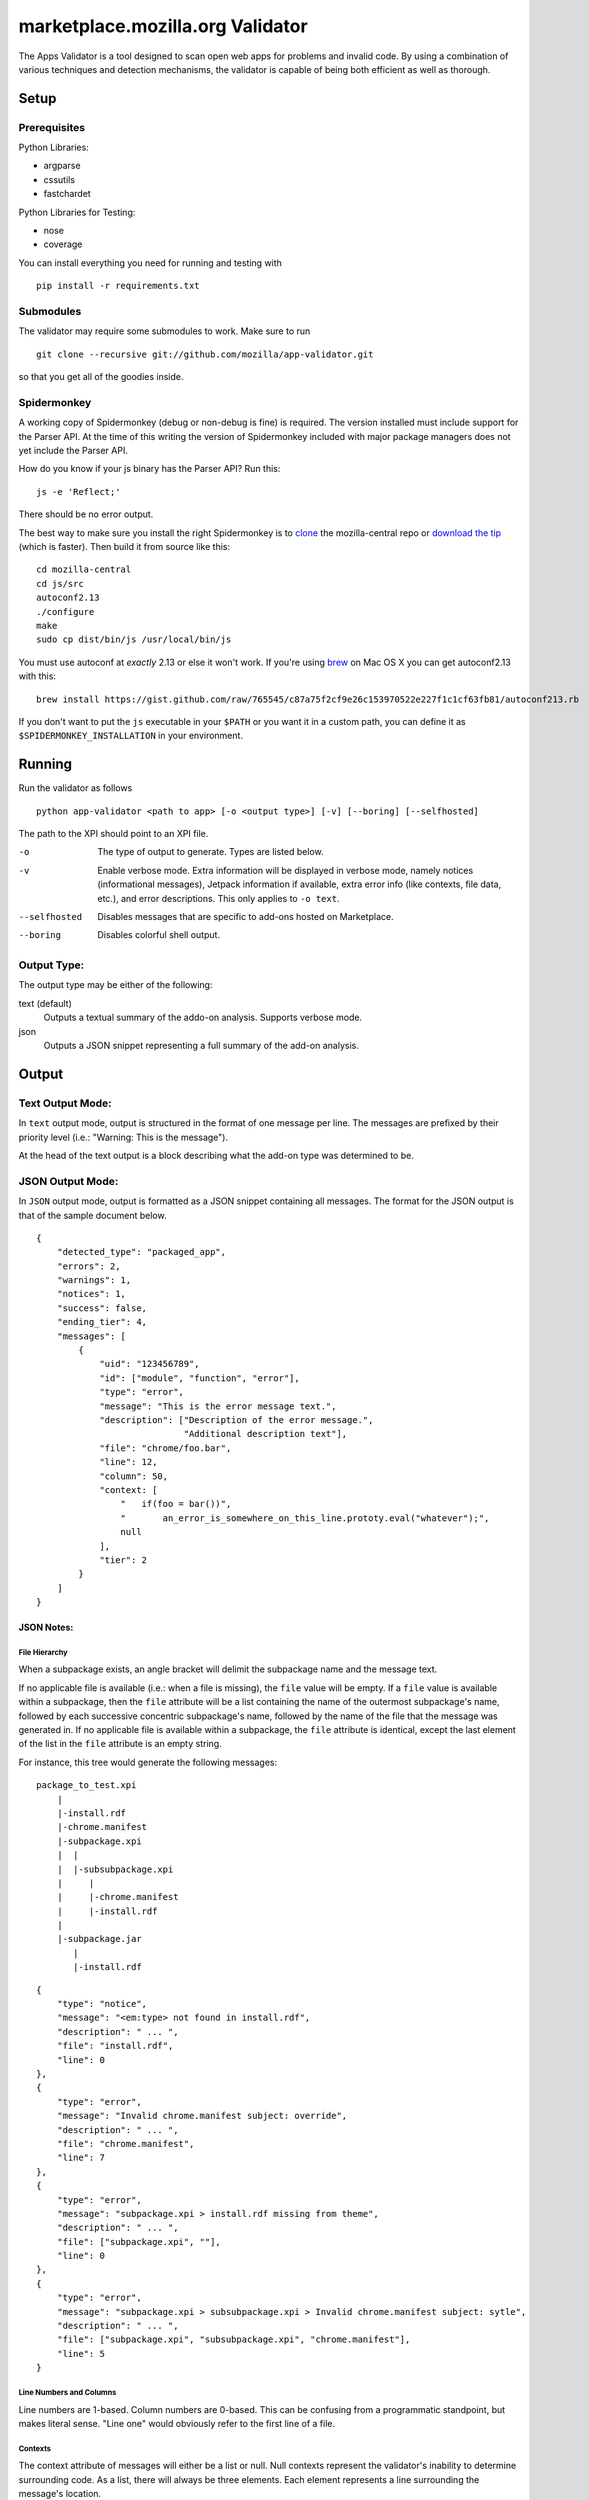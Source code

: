 ===================================
 marketplace.mozilla.org Validator
===================================

The Apps Validator is a tool designed to scan open web apps for
problems and invalid code. By using a combination of various techniques and
detection mechanisms, the validator is capable of being both efficient as well
as thorough.

-------
 Setup
-------

Prerequisites
=============

Python Libraries:

- argparse
- cssutils
- fastchardet

Python Libraries for Testing:

- nose
- coverage

You can install everything you need for running and testing with ::

    pip install -r requirements.txt


Submodules
==========

The validator may require some submodules to work. Make sure to run ::

    git clone --recursive git://github.com/mozilla/app-validator.git

so that you get all of the goodies inside.


Spidermonkey
============

A working copy of Spidermonkey (debug or non-debug is fine) is required. The
version installed must include support for the Parser API. At the time of this
writing the version of Spidermonkey included with major package managers does
not yet include the Parser API.

How do you know if your js binary has the Parser API? Run this::

    js -e 'Reflect;'

There should be no error output.

The best way to make sure you install the right Spidermonkey is to `clone`_ the
mozilla-central repo or `download the tip`_ (which is faster). Then build it
from source like this::

    cd mozilla-central
    cd js/src
    autoconf2.13
    ./configure
    make
    sudo cp dist/bin/js /usr/local/bin/js

You must use autoconf at *exactly* 2.13 or else it won't work. If you're using
`brew`_ on Mac OS X you can get autoconf2.13 with this::

    brew install https://gist.github.com/raw/765545/c87a75f2cf9e26c153970522e227f1c1cf63fb81/autoconf213.rb

If you don't want to put the ``js`` executable in your ``$PATH`` or you want it
in a custom path, you can define it as ``$SPIDERMONKEY_INSTALLATION`` in
your environment.

.. _`brew`: http://mxcl.github.com/homebrew/
.. _`clone`: http://hg.mozilla.org/mozilla-central/
.. _`download the tip`: http://hg.mozilla.org/mozilla-central/archive/tip.tar.bz2

---------
 Running
---------

Run the validator as follows ::

    python app-validator <path to app> [-o <output type>] [-v] [--boring] [--selfhosted]

The path to the XPI should point to an XPI file.

-o                  The type of output to generate. Types are listed below.
-v                  Enable verbose mode. Extra information will be displayed in
                    verbose mode, namely notices (informational messages),
                    Jetpack information if available, extra error info (like
                    contexts, file data, etc.), and error descriptions. This
                    only applies to ``-o text``.
--selfhosted        Disables messages that are specific to add-ons hosted on
                    Marketplace.
--boring            Disables colorful shell output.

Output Type:
============

The output type may be either of the following:

text (default)
    Outputs a textual summary of the addo-on analysis. Supports verbose mode.
json
    Outputs a JSON snippet representing a full summary of the add-on analysis.


--------
 Output
--------

Text Output Mode:
=================

In ``text`` output mode, output is structured in the format of one
message per line. The messages are prefixed by their priority level
(i.e.: "Warning: This is the message").

At the head of the text output is a block describing what the
add-on type was determined to be.


JSON Output Mode:
=================

In ``JSON`` output mode, output is formatted as a JSON snippet
containing all messages. The format for the JSON output is that of the
sample document below.

::

    {
        "detected_type": "packaged_app",
        "errors": 2,
        "warnings": 1,
        "notices": 1,
        "success": false,
        "ending_tier": 4,
        "messages": [
            {
                "uid": "123456789",
                "id": ["module", "function", "error"],
                "type": "error",
                "message": "This is the error message text.",
                "description": ["Description of the error message.",
                                "Additional description text"],
                "file": "chrome/foo.bar",
                "line": 12,
                "column": 50,
                "context: [
                    "   if(foo = bar())",
                    "       an_error_is_somewhere_on_this_line.prototy.eval("whatever");",
                    null
                ],
                "tier": 2
            }
        ]
    }


JSON Notes:
-----------

File Hierarchy
~~~~~~~~~~~~~~

When a subpackage exists, an angle bracket will delimit the subpackage
name and the message text.

If no applicable file is available (i.e.: when a file is missing), the
``file`` value will be empty. If a ``file`` value is available within a
subpackage, then the ``file`` attribute will be a list containing the
name of the outermost subpackage's name, followed by each successive
concentric subpackage's name, followed by the name of the file that the
message was generated in. If no applicable file is available within a
subpackage, the ``file`` attribute is identical, except the last element
of the list in the ``file`` attribute is an empty string.

For instance, this tree would generate the following messages:

::

    package_to_test.xpi
        |
        |-install.rdf
        |-chrome.manifest
        |-subpackage.xpi
        |  |
        |  |-subsubpackage.xpi
        |     |
        |     |-chrome.manifest
        |     |-install.rdf
        |
        |-subpackage.jar
           |
           |-install.rdf

::

    {
        "type": "notice",
        "message": "<em:type> not found in install.rdf",
        "description": " ... ",
        "file": "install.rdf",
        "line": 0
    },
    {
        "type": "error",
        "message": "Invalid chrome.manifest subject: override",
        "description": " ... ",
        "file": "chrome.manifest",
        "line": 7
    },
    {
        "type": "error",
        "message": "subpackage.xpi > install.rdf missing from theme",
        "description": " ... ",
        "file": ["subpackage.xpi", ""],
        "line": 0
    },
    {
        "type": "error",
        "message": "subpackage.xpi > subsubpackage.xpi > Invalid chrome.manifest subject: sytle",
        "description": " ... ",
        "file": ["subpackage.xpi", "subsubpackage.xpi", "chrome.manifest"],
        "line": 5
    }

Line Numbers and Columns
~~~~~~~~~~~~~~~~~~~~~~~~

Line numbers are 1-based. Column numbers are 0-based. This can be
confusing from a programmatic standpoint, but makes literal sense. "Line
one" would obviously refer to the first line of a file.

Contexts
~~~~~~~~

The context attribute of messages will either be a list or null. Null
contexts represent the validator's inability to determine surrounding
code. As a list, there will always be three elements. Each element
represents a line surrounding the message's location.

The middle element of the context list represents the line of interest. If
an element of the context list is null, that line does not exist. For
instance, if an error is on the first line of a file, the context might
look like:

::

    [
        null,
        "This is the line with the error",
        "This is the second line of the file"
    ]

The same rule applies for the end of a file and for files with only one line.

---------
 Testing
---------

Unit tests can be run with ::

    fab test

or, after setting the proper python path: ::

    nosetests

----------
 Updating
----------

Some regular maintenance needs to be performed on the validator in order to
make sure that the results are accurate.

JS Libraries
============

A list of JS library hashes is kept to allow for whitelisting. This must be
regenerated with each new library version. To update: ::

    cd extras
    mkdir jslibs
    python jslibfetcher.py
    python build_whitelist.py jslibs/
    # We keep a special hash for testing
    echo "e96461c6c19608f528b4a3c33a032b697b999b62" >> whitelist_hashes.txt
    mv whitelist_hashes.txt ../validator/testcases/hashes.txt

To add new libraries to the mix, edit ``extras/jslibfetcher.py`` and add the
version number to the appropriate tuple.

